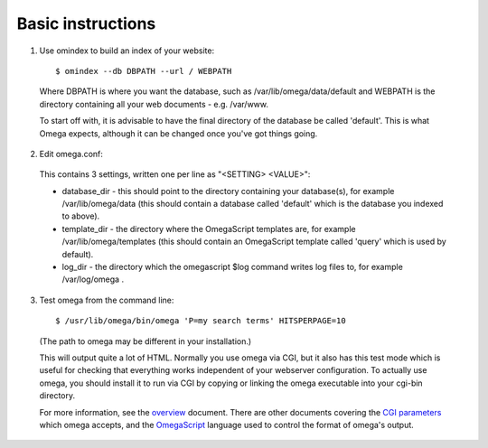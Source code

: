 Basic instructions
==================

1. Use omindex to build an index of your website::

    $ omindex --db DBPATH --url / WEBPATH

  Where DBPATH is where you want the database, such as
  /var/lib/omega/data/default and WEBPATH is the directory containing
  all your web documents - e.g. /var/www.

  To start off with, it is advisable to have the final directory of the
  database be called 'default'.  This is what Omega expects, although it
  can be changed once you've got things going.

2. Edit omega.conf:

  This contains 3 settings, written one per line as "<SETTING> <VALUE>":

  * database_dir - this should point to the directory containing your
    database(s), for example /var/lib/omega/data (this should contain a
    database called 'default' which is the database you indexed to above).

  * template_dir - the directory where the OmegaScript templates are, for
    example /var/lib/omega/templates (this should contain an OmegaScript
    template called 'query' which is used by default).

  * log_dir - the directory which the omegascript $log command writes log files
    to, for example /var/log/omega .

3. Test omega from the command line::

    $ /usr/lib/omega/bin/omega 'P=my search terms' HITSPERPAGE=10

  (The path to omega may be different in your installation.)

  This will output quite a lot of HTML.  Normally you use omega via CGI, but it
  also has this test mode which is useful for checking that everything works
  independent of your webserver configuration.  To actually use omega, you
  should install it to run via CGI by copying or linking the omega executable
  into your cgi-bin directory.

  For more information, see the `overview <overview.html>`_ document.  There
  are other documents covering the `CGI parameters <cgiparams.html>`_ which
  omega accepts, and the `OmegaScript <omegascript.html>`_ language used to
  control the format of omega's output.
